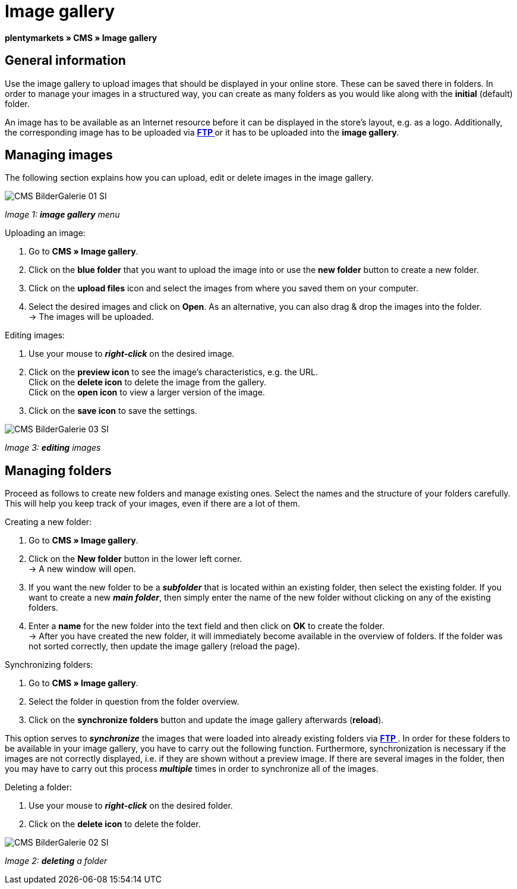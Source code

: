 = Image gallery
:lang: en
// include::{includedir}/_header.adoc[]
:position: 20

**plentymarkets » CMS » Image gallery**

== General information

Use the image gallery to upload images that should be displayed in your online store. These can be saved there in folders. In order to manage your images in a structured way, you can create as many folders as you would like along with the **initial** (default) folder.

An image has to be available as an Internet resource before it can be displayed in the store's layout, e.g. as a logo. Additionally, the corresponding image has to be uploaded via **<<basics/data-exchange/ftp-access#, FTP  >>** or it has to be uploaded into the **image gallery**.

== Managing images

The following section explains how you can upload, edit or delete images in the image gallery.

image::omni-channel/online-store/_cms/assets/CMS-BilderGalerie-01-SI.png[]

__Image 1: **image gallery** menu__

[.instruction]
Uploading an image:

. Go to **CMS » Image gallery**.
. Click on the **blue folder** that you want to upload the image into or use the **new folder** button to create a new folder.
. Click on the **upload files** icon and select the images from where you saved them on your computer.
. Select the desired images and click on **Open**. As an alternative, you can also drag &amp; drop the images into the folder. +
→ The images will be uploaded.

[.instruction]
Editing images:

. Use your mouse to __**right-click**__ on the desired image.
. Click on the **preview icon** to see the image's characteristics, e.g. the URL. +
Click on the **delete icon** to delete the image from the gallery. +
Click on the **open icon** to view a larger version of the image.
. Click on the **save icon** to save the settings.

image::omni-channel/online-store/_cms/assets/CMS-BilderGalerie-03-SI.png[]

__Image 3: **editing** images__

== Managing folders

Proceed as follows to create new folders and manage existing ones. Select the names and the structure of your folders carefully. This will help you keep track of your images, even if there are a lot of them.

[.instruction]
Creating a new folder:

. Go to **CMS » Image gallery**.
. Click on the **New folder** button in the lower left corner. +
→ A new window will open.
. If you want the new folder to be a __**subfolder**__ that is located within an existing folder, then select the existing folder. If you want to create a new __**main folder**__, then simply enter the name of the new folder without clicking on any of the existing folders.
. Enter a **name** for the new folder into the text field and then click on **OK** to create the folder. +
→ After you have created the new folder, it will immediately become available in the overview of folders. If the folder was not sorted correctly, then update the image gallery (reload the page).

[.instruction]
Synchronizing folders:

. Go to **CMS » Image gallery**.
. Select the folder in question from the folder overview.
. Click on the **synchronize folders** button and update the image gallery afterwards (**reload**).

This option serves to __**synchronize**__ the images that were loaded into already existing folders via **<<basics/data-exchange/ftp-access#, FTP  >>**. In order for these folders to be available in your image gallery, you have to carry out the following function. Furthermore, synchronization is necessary if the images are not correctly displayed, i.e. if they are shown without a preview image. If there are several images in the folder, then you may have to carry out this process __**multiple**__ times in order to synchronize all of the images.

[.instruction]
Deleting a folder:

. Use your mouse to __**right-click**__ on the desired folder.
. Click on the **delete icon** to delete the folder.

image::omni-channel/online-store/_cms/assets/CMS-BilderGalerie-02-SI.png[]

__Image 2: **deleting** a folder__

